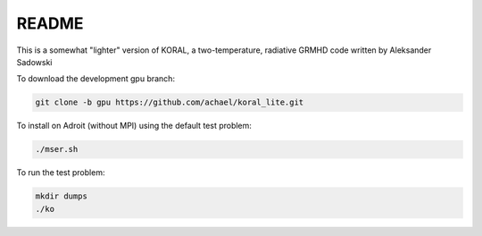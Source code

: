 README
===================


This is a somewhat "lighter" version of KORAL, a two-temperature, radiative GRMHD code written by Aleksander Sadowski

To download the development gpu branch:

.. code-block:: bash

  git clone -b gpu https://github.com/achael/koral_lite.git

To install on Adroit (without MPI) using the default test problem:

.. code-block:: bash

  ./mser.sh

To run the test problem:

.. code-block:: bash

  mkdir dumps
  ./ko
